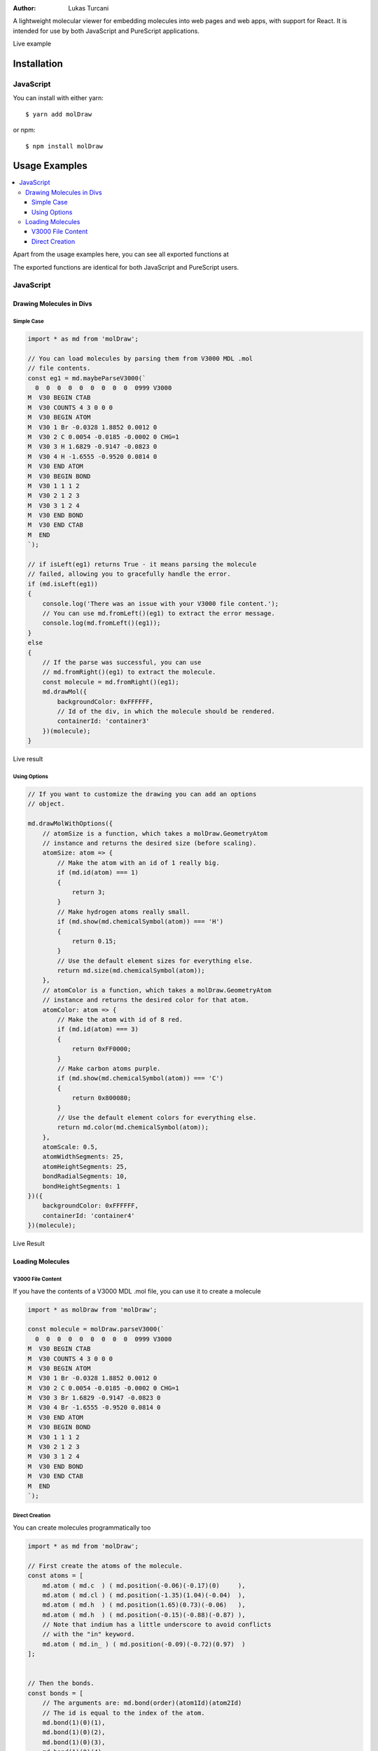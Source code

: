 :author: Lukas Turcani

A lightweight molecular viewer for embedding molecules into
web pages and web apps, with support for React. It is intended for use
by both JavaScript and PureScript applications.


Live example

============
Installation
============

JavaScript
==========

You can install with either yarn::

    $ yarn add molDraw

or npm::

    $ npm install molDraw

==============
Usage Examples
==============

.. contents::
    :local:
    :depth: 4
    :backlinks: none

Apart from the usage examples here, you can see all exported
functions at

The exported functions are identical for both JavaScript and PureScript
users.


JavaScript
==========

Drawing Molecules in Divs
-------------------------

Simple Case
~~~~~~~~~~~


.. code-block:: javascript

    import * as md from 'molDraw';

    // You can load molecules by parsing them from V3000 MDL .mol
    // file contents.
    const eg1 = md.maybeParseV3000(`
      0  0  0  0  0  0  0  0  0  0999 V3000
    M  V30 BEGIN CTAB
    M  V30 COUNTS 4 3 0 0 0
    M  V30 BEGIN ATOM
    M  V30 1 Br -0.0328 1.8852 0.0012 0
    M  V30 2 C 0.0054 -0.0185 -0.0002 0 CHG=1
    M  V30 3 H 1.6829 -0.9147 -0.0823 0
    M  V30 4 H -1.6555 -0.9520 0.0814 0
    M  V30 END ATOM
    M  V30 BEGIN BOND
    M  V30 1 1 1 2
    M  V30 2 1 2 3
    M  V30 3 1 2 4
    M  V30 END BOND
    M  V30 END CTAB
    M  END
    `);

    // if isLeft(eg1) returns True - it means parsing the molecule
    // failed, allowing you to gracefully handle the error.
    if (md.isLeft(eg1))
    {
        console.log('There was an issue with your V3000 file content.');
        // You can use md.fromLeft()(eg1) to extract the error message.
        console.log(md.fromLeft()(eg1));
    }
    else
    {
        // If the parse was successful, you can use
        // md.fromRight()(eg1) to extract the molecule.
        const molecule = md.fromRight()(eg1);
        md.drawMol({
            backgroundColor: 0xFFFFFF,
            // Id of the div, in which the molecule should be rendered.
            containerId: 'container3'
        })(molecule);
    }

Live result

Using Options
~~~~~~~~~~~~~

.. code-block:: javascript

    // If you want to customize the drawing you can add an options
    // object.

    md.drawMolWithOptions({
        // atomSize is a function, which takes a molDraw.GeometryAtom
        // instance and returns the desired size (before scaling).
        atomSize: atom => {
            // Make the atom with an id of 1 really big.
            if (md.id(atom) === 1)
            {
                return 3;
            }
            // Make hydrogen atoms really small.
            if (md.show(md.chemicalSymbol(atom)) === 'H')
            {
                return 0.15;
            }
            // Use the default element sizes for everything else.
            return md.size(md.chemicalSymbol(atom));
        },
        // atomColor is a function, which takes a molDraw.GeometryAtom
        // instance and returns the desired color for that atom.
        atomColor: atom => {
            // Make the atom with id of 8 red.
            if (md.id(atom) === 3)
            {
                return 0xFF0000;
            }
            // Make carbon atoms purple.
            if (md.show(md.chemicalSymbol(atom)) === 'C')
            {
                return 0x800080;
            }
            // Use the default element colors for everything else.
            return md.color(md.chemicalSymbol(atom));
        },
        atomScale: 0.5,
        atomWidthSegments: 25,
        atomHeightSegments: 25,
        bondRadialSegments: 10,
        bondHeightSegments: 1
    })({
        backgroundColor: 0xFFFFFF,
        containerId: 'container4'
    })(molecule);


Live Result


Loading Molecules
-----------------

V3000 File Content
~~~~~~~~~~~~~~~~~~

If you have the contents of a V3000 MDL .mol file, you can use it
to create a molecule

.. code-block:: javascript

    import * as molDraw from 'molDraw';

    const molecule = molDraw.parseV3000(`
      0  0  0  0  0  0  0  0  0  0999 V3000
    M  V30 BEGIN CTAB
    M  V30 COUNTS 4 3 0 0 0
    M  V30 BEGIN ATOM
    M  V30 1 Br -0.0328 1.8852 0.0012 0
    M  V30 2 C 0.0054 -0.0185 -0.0002 0 CHG=1
    M  V30 3 Br 1.6829 -0.9147 -0.0823 0
    M  V30 4 Br -1.6555 -0.9520 0.0814 0
    M  V30 END ATOM
    M  V30 BEGIN BOND
    M  V30 1 1 1 2
    M  V30 2 1 2 3
    M  V30 3 1 2 4
    M  V30 END BOND
    M  V30 END CTAB
    M  END
    `);


Direct Creation
~~~~~~~~~~~~~~~

You can create molecules programmatically too

.. code-block:: javascript

    import * as md from 'molDraw';

    // First create the atoms of the molecule.
    const atoms = [
        md.atom ( md.c  ) ( md.position(-0.06)(-0.17)(0)     ),
        md.atom ( md.cl ) ( md.position(-1.35)(1.04)(-0.04)  ),
        md.atom ( md.h  ) ( md.position(1.65)(0.73)(-0.06)   ),
        md.atom ( md.h  ) ( md.position(-0.15)(-0.88)(-0.87) ),
        // Note that indium has a little underscore to avoid conflicts
        // with the "in" keyword.
        md.atom ( md.in_ ) ( md.position(-0.09)(-0.72)(0.97)  )
    ];


    // Then the bonds.
    const bonds = [
        // The arguments are: md.bond(order)(atom1Id)(atom2Id)
        // The id is equal to the index of the atom.
        md.bond(1)(0)(1),
        md.bond(1)(0)(2),
        md.bond(1)(0)(3),
        md.bond(1)(0)(4)
    ];


    // Then you can try to make the molecule itself.
    const eg3 = md.maybeMolecule(atoms)(bonds);


    // If creating the molecule fails - md.isLeft(eg3) will return True.
    // You can then handle the error gracefully.
    if (md.isLeft(eg3))
    {
        console.log('There was an issue with your molecule.');
        // You can call md.fromLeft()(eg3) to get the error message.
        console.log(md.fromLeft()(eg3));
    }
    else
    {
        // If creation of the molecule was successful, you can extract
        // the molecule with md.fromRight()(eg3).
        const molecule = md.fromRight()(eg3);
        md.drawMol({
            backgroundColor: 0xFFFFFF,
            containerId: 'container5',
        })(molecule);
    }

